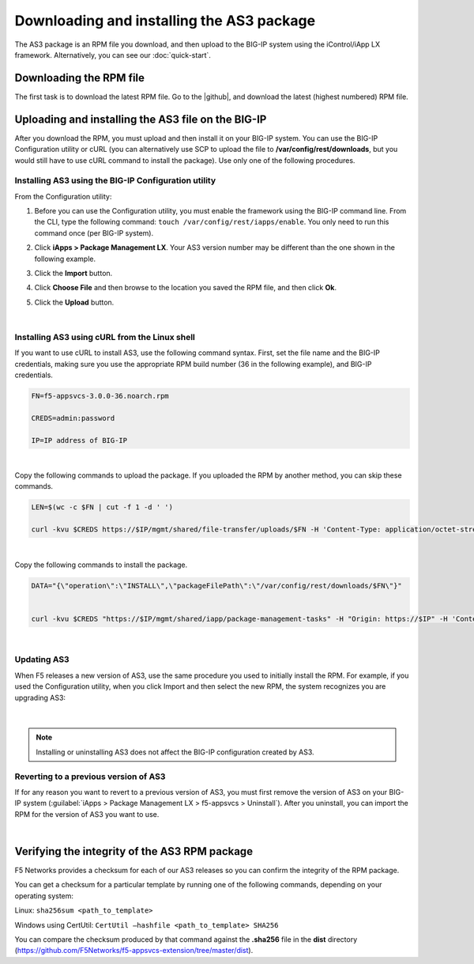 .. _installation:

Downloading and installing the AS3 package
------------------------------------------
The AS3 package is an RPM file you download, and then upload to the BIG-IP system using the iControl/iApp LX framework. Alternatively, you can see our :doc:`quick-start`.

Downloading the RPM file
~~~~~~~~~~~~~~~~~~~~~~~~
The first task is to download the latest RPM file.  Go to the |github|, and download the latest (highest numbered) RPM file.

Uploading and installing the AS3 file on the BIG-IP
~~~~~~~~~~~~~~~~~~~~~~~~~~~~~~~~~~~~~~~~~~~~~~~~~~~
After you download the RPM, you must upload and then install it on your BIG-IP system.  You can use the BIG-IP Configuration utility or cURL (you can alternatively use SCP to upload the file to **/var/config/rest/downloads**, but you would still have to use cURL command to install the package).  Use only one of the following procedures.

.. _installgui-ref:

Installing AS3 using the BIG-IP Configuration utility
`````````````````````````````````````````````````````

From the Configuration utility:

1. Before you can use the Configuration utility, you must enable the framework using the BIG-IP command line. From the CLI, type the following command:  ``touch /var/config/rest/iapps/enable``.  You only need to run this command once (per BIG-IP system).
2. Click **iApps > Package Management LX**.  Your AS3 version number may be different than the one shown in the following example.

   .. image:: /images/install1.png

3. Click the **Import** button.

   .. image:: /images/install2.png

4. Click **Choose File** and then browse to the location you saved the RPM file, and then click **Ok**.
5. Click the **Upload** button.

   .. image:: /images/install3.png


|

.. _installcurl-ref:

Installing AS3 using cURL from the Linux shell
``````````````````````````````````````````````

If you want to use cURL to install AS3, use the following command syntax.  First, set the file name and the BIG-IP credentials, making sure you use the appropriate RPM build number (36 in the following example), and BIG-IP credentials.

.. code-block:: shell

    FN=f5-appsvcs-3.0.0-36.noarch.rpm

    CREDS=admin:password

    IP=IP address of BIG-IP

|

Copy the following commands to upload the package. If you uploaded the RPM by another method, you can skip these commands.

.. code-block:: shell

    LEN=$(wc -c $FN | cut -f 1 -d ' ')

    curl -kvu $CREDS https://$IP/mgmt/shared/file-transfer/uploads/$FN -H 'Content-Type: application/octet-stream' -H "Content-Range: 0-$((LEN - 1))/$LEN" -H "Content-Length: $LEN" -H 'Connection: keep-alive' --data-binary @$FN

|

Copy the following commands to install the package.

.. code-block:: shell

    DATA="{\"operation\":\"INSTALL\",\"packageFilePath\":\"/var/config/rest/downloads/$FN\"}"


    curl -kvu $CREDS "https://$IP/mgmt/shared/iapp/package-management-tasks" -H "Origin: https://$IP" -H 'Content-Type: application/json;charset=UTF-8' --data $DATA

|

Updating AS3
````````````
When F5 releases a new version of AS3, use the same procedure you used to initially install the RPM.  For example, if you used the Configuration utility, when you click Import and then select the new RPM, the system recognizes you are upgrading AS3:

.. figure:: /images/upgrade.png

|

.. NOTE:: Installing or uninstalling AS3 does not affect the BIG-IP configuration created by AS3.


Reverting to a previous version of AS3
``````````````````````````````````````
If for any reason you want to revert to a previous version of AS3, you must first remove the version of AS3 on your BIG-IP system (:guilabel:`iApps > Package Management LX > f5-appsvcs > Uninstall`).  After you uninstall, you can import the RPM for the version of AS3 you want to use.

.. |github| raw:: html

   <a href="https://github.com/F5Networks/f5-appsvcs-extension" target="_blank">F5 AS3 site on GitHub</a>

|

.. _hash-ref:

Verifying the integrity of the AS3 RPM package
~~~~~~~~~~~~~~~~~~~~~~~~~~~~~~~~~~~~~~~~~~~~~~
F5 Networks provides a checksum for each of our AS3 releases so you can confirm the integrity of the RPM package.

You can get a checksum for a particular template by running one of the following commands, depending on your operating system:

Linux: ``sha256sum <path_to_template>``

Windows using CertUtil: ``CertUtil –hashfile <path_to_template> SHA256``

You can compare the checksum produced by that command against the **.sha256** file in the **dist** directory (https://github.com/F5Networks/f5-appsvcs-extension/tree/master/dist).
